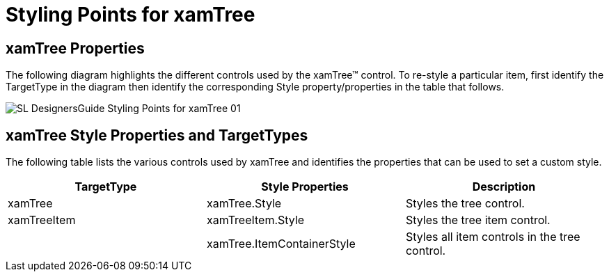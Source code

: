 ﻿////

|metadata|
{
    "name": "designers-guide-styling-points-for-xamtree",
    "controlName": [],
    "tags": ["Styling","Templating"],
    "guid": "{A13EE67D-ABB9-4483-A9A7-9A068FE635CD}",  
    "buildFlags": ["sl"],
    "createdOn": "2012-01-30T16:46:26.9958012Z"
}
|metadata|
////

= Styling Points for xamTree

== xamTree Properties

The following diagram highlights the different controls used by the xamTree™ control. To re-style a particular item, first identify the TargetType in the diagram then identify the corresponding Style property/properties in the table that follows.

image::images/SL_DesignersGuide_Styling_Points_for_xamTree_01.png[]

== xamTree Style Properties and TargetTypes

The following table lists the various controls used by xamTree and identifies the properties that can be used to set a custom style.

[options="header", cols="a,a,a"]
|====
|TargetType|Style Properties|Description

|xamTree
|xamTree.Style
|Styles the tree control.

|xamTreeItem
|xamTreeItem.Style
|Styles the tree item control.

|
|xamTree.ItemContainerStyle
|Styles all item controls in the tree control.

|====